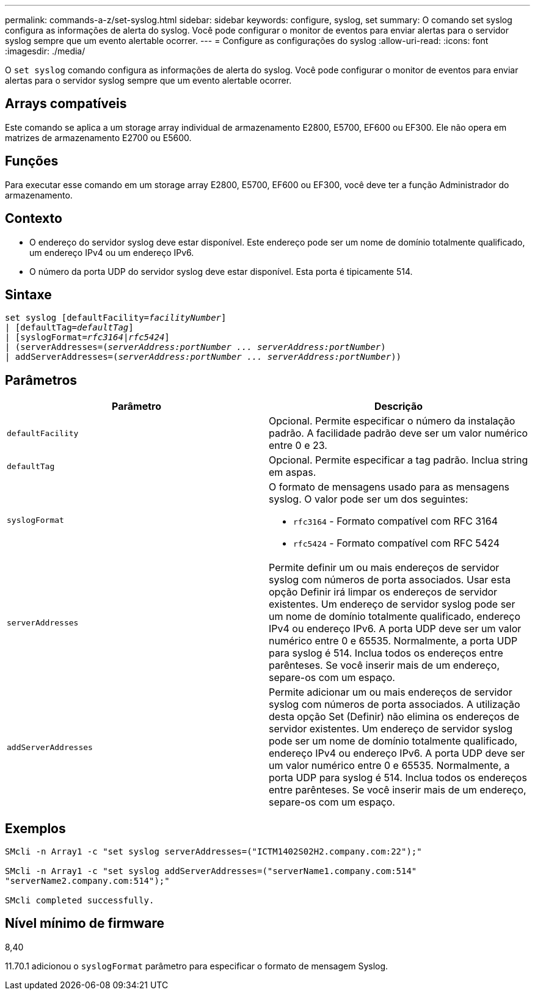 ---
permalink: commands-a-z/set-syslog.html 
sidebar: sidebar 
keywords: configure, syslog, set 
summary: O comando set syslog configura as informações de alerta do syslog. Você pode configurar o monitor de eventos para enviar alertas para o servidor syslog sempre que um evento alertable ocorrer. 
---
= Configure as configurações do syslog
:allow-uri-read: 
:icons: font
:imagesdir: ./media/


[role="lead"]
O `set syslog` comando configura as informações de alerta do syslog. Você pode configurar o monitor de eventos para enviar alertas para o servidor syslog sempre que um evento alertable ocorrer.



== Arrays compatíveis

Este comando se aplica a um storage array individual de armazenamento E2800, E5700, EF600 ou EF300. Ele não opera em matrizes de armazenamento E2700 ou E5600.



== Funções

Para executar esse comando em um storage array E2800, E5700, EF600 ou EF300, você deve ter a função Administrador do armazenamento.



== Contexto

* O endereço do servidor syslog deve estar disponível. Este endereço pode ser um nome de domínio totalmente qualificado, um endereço IPv4 ou um endereço IPv6.
* O número da porta UDP do servidor syslog deve estar disponível. Esta porta é tipicamente 514.




== Sintaxe

[listing, subs="+macros"]
----

set syslog [defaultFacility=pass:quotes[_facilityNumber_]]
| [defaultTag=pass:quotes[_defaultTag_]]
| [syslogFormat=pass:quotes[_rfc3164_|_rfc5424_]]
| (serverAddresses=pass:quotes[(_serverAddress:portNumber ... serverAddress:portNumber_)]
| addServerAddresses=pass:quotes[(_serverAddress:portNumber ... serverAddress:portNumber_))]
----


== Parâmetros

[cols="2*"]
|===
| Parâmetro | Descrição 


 a| 
`defaultFacility`
 a| 
Opcional. Permite especificar o número da instalação padrão. A facilidade padrão deve ser um valor numérico entre 0 e 23.



 a| 
`defaultTag`
 a| 
Opcional. Permite especificar a tag padrão. Inclua string em aspas.



 a| 
`syslogFormat`
 a| 
O formato de mensagens usado para as mensagens syslog. O valor pode ser um dos seguintes:

* `rfc3164` - Formato compatível com RFC 3164
* `rfc5424` - Formato compatível com RFC 5424




 a| 
`serverAddresses`
 a| 
Permite definir um ou mais endereços de servidor syslog com números de porta associados. Usar esta opção Definir irá limpar os endereços de servidor existentes. Um endereço de servidor syslog pode ser um nome de domínio totalmente qualificado, endereço IPv4 ou endereço IPv6. A porta UDP deve ser um valor numérico entre 0 e 65535. Normalmente, a porta UDP para syslog é 514. Inclua todos os endereços entre parênteses. Se você inserir mais de um endereço, separe-os com um espaço.



 a| 
`addServerAddresses`
 a| 
Permite adicionar um ou mais endereços de servidor syslog com números de porta associados. A utilização desta opção Set (Definir) não elimina os endereços de servidor existentes. Um endereço de servidor syslog pode ser um nome de domínio totalmente qualificado, endereço IPv4 ou endereço IPv6. A porta UDP deve ser um valor numérico entre 0 e 65535. Normalmente, a porta UDP para syslog é 514. Inclua todos os endereços entre parênteses. Se você inserir mais de um endereço, separe-os com um espaço.

|===


== Exemplos

[listing]
----

SMcli -n Array1 -c "set syslog serverAddresses=("ICTM1402S02H2.company.com:22");"

SMcli -n Array1 -c "set syslog addServerAddresses=("serverName1.company.com:514"
"serverName2.company.com:514");"

SMcli completed successfully.
----


== Nível mínimo de firmware

8,40

11.70.1 adicionou o `syslogFormat` parâmetro para especificar o formato de mensagem Syslog.
